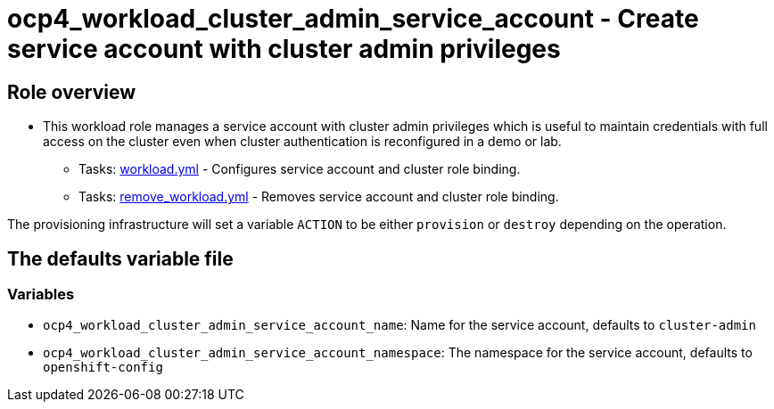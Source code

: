 = ocp4_workload_cluster_admin_service_account - Create service account with cluster admin privileges

== Role overview

* This workload role manages a service account with cluster admin privileges which is useful to maintain credentials with full access on the cluster even when cluster authentication is reconfigured in a demo or lab.

** Tasks: link:./tasks/workload.yml[workload.yml] - Configures service account and cluster role binding.

** Tasks: link:./tasks/remove_workload.yml[remove_workload.yml] - Removes service account and cluster role binding.

The provisioning infrastructure will set a variable `ACTION` to be either `provision` or `destroy` depending on the operation.

== The defaults variable file

=== Variables

* `ocp4_workload_cluster_admin_service_account_name`: Name for the service account, defaults to `cluster-admin`
* `ocp4_workload_cluster_admin_service_account_namespace`: The namespace for the service account, defaults to `openshift-config`
